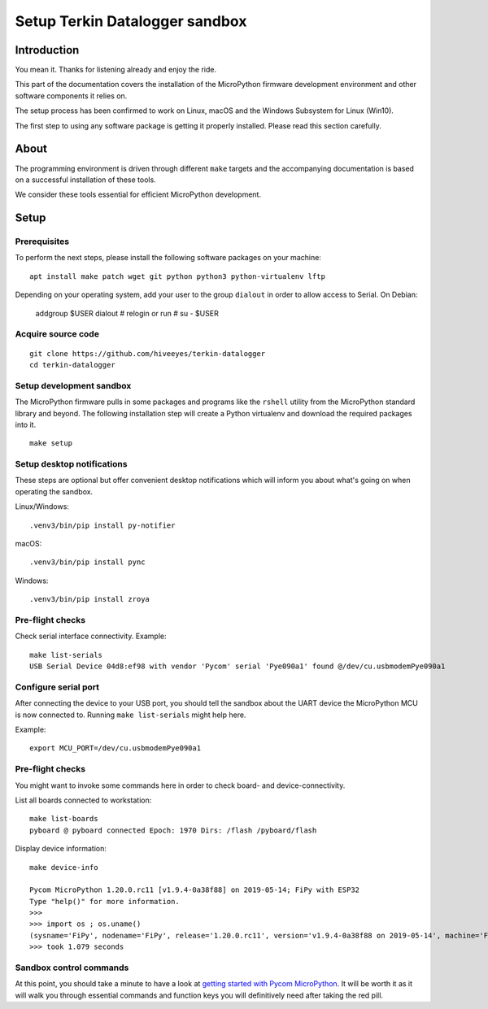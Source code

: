 ###############################
Setup Terkin Datalogger sandbox
###############################


************
Introduction
************
You mean it. Thanks for listening already and enjoy the ride.

This part of the documentation covers the installation of the
MicroPython firmware development environment and other software
components it relies on.

The setup process has been confirmed to work on Linux, macOS and the
Windows Subsystem for Linux (Win10).

The first step to using any software package is getting it
properly installed. Please read this section carefully.


*****
About
*****
The programming environment is driven through different ``make`` targets
and the accompanying documentation is based on a successful installation
of these tools.

We consider these tools essential for efficient MicroPython development.


*****
Setup
*****

Prerequisites
=============
To perform the next steps, please install the following software
packages on your machine::

    apt install make patch wget git python python3 python-virtualenv lftp


Depending on your operating system, add your user to the group ``dialout``
in order to allow access to Serial. On Debian:

    addgroup $USER dialout
    # relogin or run
    # su - $USER

Acquire source code
===================
::

    git clone https://github.com/hiveeyes/terkin-datalogger
    cd terkin-datalogger


Setup development sandbox
=========================
The MicroPython firmware pulls in some packages and programs like the
``rshell`` utility from the MicroPython standard library and beyond.
The following installation step will create a Python virtualenv and
download the required packages into it.

::

    make setup


Setup desktop notifications
===========================
These steps are optional but offer convenient desktop notifications
which will inform you about what's going on when operating the sandbox.

Linux/Windows::

    .venv3/bin/pip install py-notifier

macOS::

    .venv3/bin/pip install pync

Windows::

    .venv3/bin/pip install zroya


Pre-flight checks
=================
Check serial interface connectivity. Example::

    make list-serials
    USB Serial Device 04d8:ef98 with vendor 'Pycom' serial 'Pye090a1' found @/dev/cu.usbmodemPye090a1

Configure serial port
=====================
After connecting the device to your USB port, you should tell the sandbox
about the UART device the MicroPython MCU is now connected to.
Running ``make list-serials`` might help here.

Example::

    export MCU_PORT=/dev/cu.usbmodemPye090a1

Pre-flight checks
=================
You might want to invoke some commands here in order to check board- and device-connectivity.

List all boards connected to workstation::

    make list-boards
    pyboard @ pyboard connected Epoch: 1970 Dirs: /flash /pyboard/flash

Display device information::

    make device-info

    Pycom MicroPython 1.20.0.rc11 [v1.9.4-0a38f88] on 2019-05-14; FiPy with ESP32
    Type "help()" for more information.
    >>>
    >>> import os ; os.uname()
    (sysname='FiPy', nodename='FiPy', release='1.20.0.rc11', version='v1.9.4-0a38f88 on 2019-05-14', machine='FiPy with ESP32', lorawan='1.0.2', sigfox='1.0.1')
    >>> took 1.079 seconds


Sandbox control commands
========================
At this point, you should take a minute to have a look at
`getting started with Pycom MicroPython`_. It will be worth it as it will walk
you through essential commands and function keys you will definitively need after
taking the red pill.

.. _getting started with Pycom MicroPython: https://github.com/hiveeyes/terkin-datalogger/blob/master/doc/getting-started.rst
